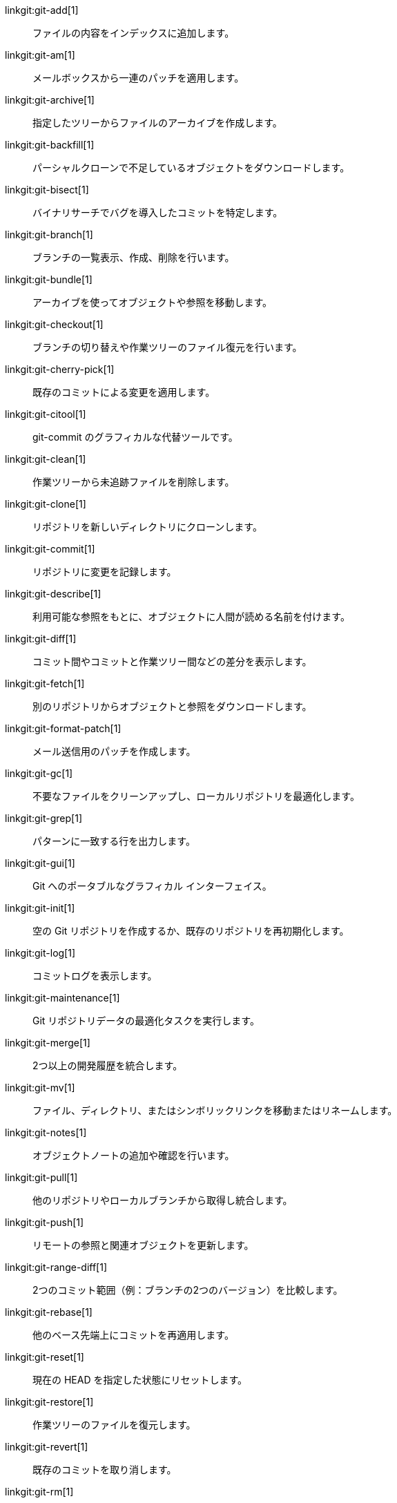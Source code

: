 linkgit:git-add[1]::
	ファイルの内容をインデックスに追加します。

linkgit:git-am[1]::
	メールボックスから一連のパッチを適用します。

linkgit:git-archive[1]::
	指定したツリーからファイルのアーカイブを作成します。

linkgit:git-backfill[1]::
	パーシャルクローンで不足しているオブジェクトをダウンロードします。

linkgit:git-bisect[1]::
	バイナリサーチでバグを導入したコミットを特定します。

linkgit:git-branch[1]::
	ブランチの一覧表示、作成、削除を行います。

linkgit:git-bundle[1]::
	アーカイブを使ってオブジェクトや参照を移動します。

linkgit:git-checkout[1]::
	ブランチの切り替えや作業ツリーのファイル復元を行います。

linkgit:git-cherry-pick[1]::
	既存のコミットによる変更を適用します。

linkgit:git-citool[1]::
	git-commit のグラフィカルな代替ツールです。

linkgit:git-clean[1]::
	作業ツリーから未追跡ファイルを削除します。

linkgit:git-clone[1]::
	リポジトリを新しいディレクトリにクローンします。

linkgit:git-commit[1]::
	リポジトリに変更を記録します。

linkgit:git-describe[1]::
	利用可能な参照をもとに、オブジェクトに人間が読める名前を付けます。

linkgit:git-diff[1]::
	コミット間やコミットと作業ツリー間などの差分を表示します。

linkgit:git-fetch[1]::
	別のリポジトリからオブジェクトと参照をダウンロードします。

linkgit:git-format-patch[1]::
	メール送信用のパッチを作成します。

linkgit:git-gc[1]::
	不要なファイルをクリーンアップし、ローカルリポジトリを最適化します。

linkgit:git-grep[1]::
	パターンに一致する行を出力します。

linkgit:git-gui[1]::
	Git へのポータブルなグラフィカル インターフェイス。

linkgit:git-init[1]::
	空の Git リポジトリを作成するか、既存のリポジトリを再初期化します。

linkgit:git-log[1]::
	コミットログを表示します。

linkgit:git-maintenance[1]::
	Git リポジトリデータの最適化タスクを実行します。

linkgit:git-merge[1]::
	2つ以上の開発履歴を統合します。

linkgit:git-mv[1]::
	ファイル、ディレクトリ、またはシンボリックリンクを移動またはリネームします。

linkgit:git-notes[1]::
	オブジェクトノートの追加や確認を行います。

linkgit:git-pull[1]::
	他のリポジトリやローカルブランチから取得し統合します。

linkgit:git-push[1]::
	リモートの参照と関連オブジェクトを更新します。

linkgit:git-range-diff[1]::
	2つのコミット範囲（例：ブランチの2つのバージョン）を比較します。

linkgit:git-rebase[1]::
	他のベース先端上にコミットを再適用します。

linkgit:git-reset[1]::
	現在の HEAD を指定した状態にリセットします。

linkgit:git-restore[1]::
	作業ツリーのファイルを復元します。

linkgit:git-revert[1]::
	既存のコミットを取り消します。

linkgit:git-rm[1]::
	作業ツリーおよびインデックスからファイルを削除します。

linkgit:git-shortlog[1]::
	「git log」の出力を要約します。

linkgit:git-show[1]::
	さまざまな種類のオブジェクトを表示します。

linkgit:git-sparse-checkout[1]::
	作業ツリーを追跡対象ファイルの一部だけに絞り込みます。

linkgit:git-stash[1]::
	作業ディレクトリの変更を一時退避します。

linkgit:git-status[1]::
	作業ツリーの状態を表示します。

linkgit:git-submodule[1]::
	サブモジュールの初期化、更新、確認を行います。

linkgit:git-switch[1]::
	ブランチを切り替えます。

linkgit:git-tag[1]::
	GPG 署名付きタグオブジェクトの作成、一覧表示、削除、検証を行います。

linkgit:git-worktree[1]::
	複数の作業ツリーを管理します。

linkgit:gitk[1]::
	Git リポジトリのブラウザーです。

linkgit:scalar[1]::
	大規模な Git リポジトリを管理するためのツールです。

